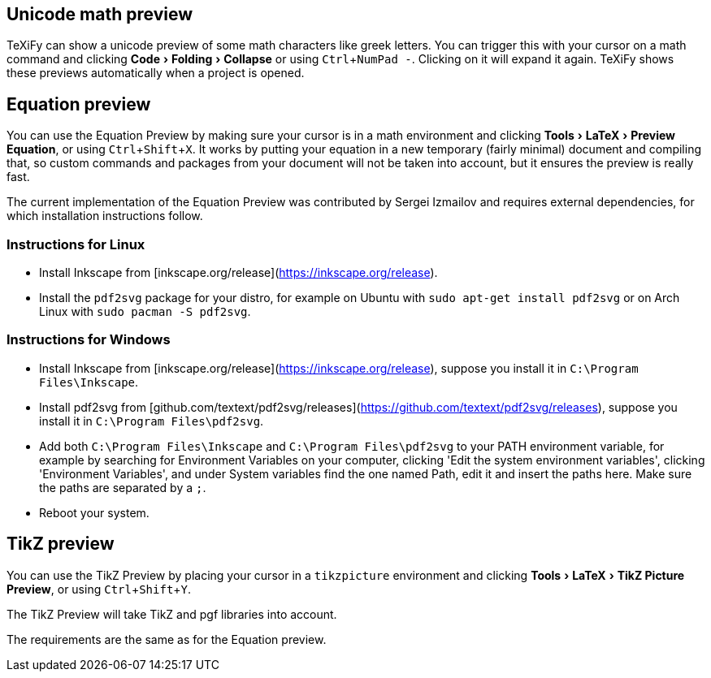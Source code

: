 :experimental:

== Unicode math preview

TeXiFy can show a unicode preview of some math characters like greek letters.
You can trigger this with your cursor on a math command and clicking menu:Code[Folding > Collapse] or using kbd:[Ctrl + NumPad -].
Clicking on it will expand it again.
TeXiFy shows these previews automatically when a project is opened.

== Equation preview

You can use the Equation Preview by making sure your cursor is in a math environment and clicking menu:Tools[LaTeX > Preview Equation], or using kbd:[Ctrl + Shift + X].
It works by putting your equation in a new temporary (fairly minimal) document and compiling that, so custom commands and packages from your document will not be taken into account, but it ensures the preview is really fast.

The current implementation of the Equation Preview was contributed by Sergei Izmailov and requires external dependencies, for which installation instructions follow.

=== Instructions for Linux

* Install Inkscape from [inkscape.org/release](https://inkscape.org/release).
* Install the `pdf2svg` package for your distro, for example on Ubuntu with `sudo apt-get install pdf2svg` or on Arch Linux with `sudo pacman -S pdf2svg`.

=== Instructions for Windows
* Install Inkscape from [inkscape.org/release](https://inkscape.org/release), suppose you install it in `C:\Program Files\Inkscape`.
* Install pdf2svg from [github.com/textext/pdf2svg/releases](https://github.com/textext/pdf2svg/releases), suppose you install it in `C:\Program Files\pdf2svg`.
* Add both `C:\Program Files\Inkscape` and `C:\Program Files\pdf2svg` to your PATH environment variable, for example by searching for Environment Variables on your computer, clicking 'Edit the system environment variables', clicking 'Environment Variables', and under System variables find the one named Path, edit it and insert the paths here. Make sure the paths are separated by a `;`.
* Reboot your system.


== TikZ preview

You can use the TikZ Preview by placing your cursor in a `tikzpicture` environment and clicking menu:Tools[LaTeX > TikZ Picture Preview], or using kbd:[Ctrl + Shift + Y].

The TikZ Preview will take TikZ and pgf libraries into account.

The requirements are the same as for the Equation preview.
